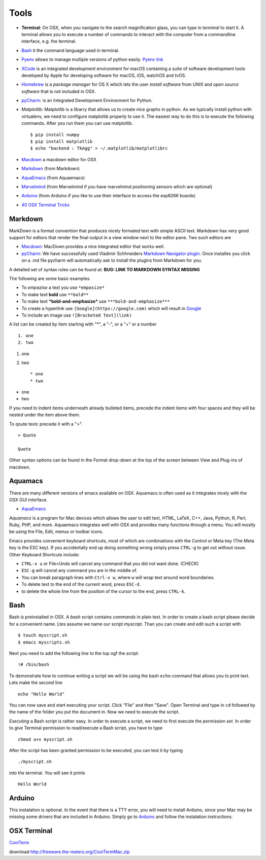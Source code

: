 Tools
=====

-  **Terminal**: On OSX, when you navigate to the search magnification
   glass, you can type in *terminal* to start it. A terminal allows you
   to execute a number of commands to interact with the computer from a
   commandline interface, e.g. the terminal.

-  `Bash <https://linuxconfig.org/bash-scripting-tutorial>`__ it the
   command language used in terminal.

-  `Pyenv <https://cloudmesh.github.io/classes/lesson/prg/pyenv.html?highlight=xcode#install-pyenv-on-osxhttps://cloudmesh.github.io/classes/lesson/prg/pyenv.html?highlight=xcode#install-pyenv-on-osx>`__
   allows to manage multiple versions of python easily. `Pyenv
   link <https://github.com/pyenv/pyenv#how-it-works>`__

-  `XCode <https://cloudmesh.github.io/classes/lesson/prg/pyenv.html?highlight=xcode#install-pyenv-on-osxhttps://cloudmesh.github.io/classes/lesson/prg/pyenv.html?highlight=xcode#install-pyenv-on-osx>`__
   is an integrated development environment for macOS containing a suite
   of software development tools developed by Apple for developing
   software for macOS, iOS, watchOS and tvOS.

-  `Homebrew <https://brew.sh>`__ is a *package manager* for OS X which
   lets the user *install software* from *UNIX* and *open source
   software* that is not included in OSX.

-  `pyCharm <https://www.jetbrains.com/pycharm/download/download-thanks.html?platform=mac&code=PCC>`__:
   is an Integrated Development Environment for Python.

-  *Matplotlib*: Matplotlib is a libarry that allows us to create nice
   graphs in python. As we typically install python with virtualenv, we
   need to configure matplotlib properly to use it. The easiest way to
   do this is to execute the following commands. After you run them you
   can use matplotlib.

   ::

       $ pip install numpy
       $ pip install matplotlib
       $ echo "backend : TkAgg" > ~/.matplotlib/matplotlibrc

-  `Macdown <https://macdown.uranusjr.com/>`__ a macdown editor for OSX
-  `Markdown <https://blog.ghost.org/markdown/>`__ (from Markdown)
-  `AquaEmacs <http://oracc.museum.upenn.edu/doc/help/usingemacs/aquamacs/>`__
   (from Aquaemacs)
-  `Marvelmind <http://marvelmind.com/>`__ (from Marvelmind if you have
   marvelmind positioning sensors which are optional)
-  `Arduino <https://www.arduino.cc/en/guide/macOSX>`__ (from Arduino if
   you like to use their interface to access the esp8266 boards)
-  `40 OSX Terminal
   Tricks <https://computers.tutsplus.com/tutorials/40-terminal-tips-and-tricks-you-never-thought-you-needed--mac-51192>`__

Markdown
--------

MarkDown is a format convention that produces nicely formated text with
simple ASCII text. Markdown has very good support for editors that
render the final output in a view window next to the editor pane. Two
such editors are

-  `Macdown <https://macdown.uranusjr.com/>`__: MacDown provides a nice
   integrated editor that works well.
-  `pyCharm <https://www.jetbrains.com/pycharm/download/download-thanks.html?platform=mac&code=PCC>`__:
   We have successfully used Vladimir Schhneiders `Markdown Navigator
   plugin <https://plugins.jetbrains.com/plugin/7896-markdown-navigator>`__.
   Once installes you click on a .md file pycharm will automatically ask
   to install the plugins from Markdown for you.

A detailed set of syntax rules can be found at: **BUG: LINK TO MARKDOWN
SYNTAX MISSING**

The following are some basic examples

-  To *empazise* a text you use ``*empasize*``
-  To make text **bold** use ``**bold**``
-  To make text ***bold-and-emphasize*** use
   ``***bold-and-emphasize***``
-  To create a hyperlink use ``[Google](https://google.com)`` which will
   result in `Google <https://google.com>`__
-  To include an image use ``![Bracketed Text](link)``

A list can be created by item starting with "\*", a "-", or a "+" or a
number

::

    1. one
    2. two

1. one
2. two

   ::

       * one
       * two

-  one
-  two

If you need to indent items underneath already bulleted items, precede
the indent items with four spaces and they will be nested under the item
above them.

To qoute textc precede it with a ">".

::

    > Quote

    Quote

Other syntax options can be found in the Format drop-down at the top of
the screen between View and Plug-ins of macdown.

Aquamacs
--------

There are many different versions of emacs available on OSX. Aquamacs is
often used as it integrates nicely with the OSX GUI interface.

-  `AquaEmacs <http://aquamacs.org/download.shtml>`__

*Aquamacs* is a program for Mac devices which allows the user to edit
text, HTML, LaTeX, C++, Java, Python, R, Perl, Ruby, PHP, and more.
Aquaemacs integrates well with OSX and provides many functions through a
menu. You will mostly be using the File, Edit, menus or toolbar icons.

Emacs provides convenient keyboard shortcuts, most of which are
combinations with the Control or Meta key (The Meta key is the ESC key).
If you accidentally end up doing something wrong simply press ``CTRL-g``
to get out without issue. Other Keyboard Shortcuts include:

-  ``CTRL-x u`` or File>Undo will cancel any command that you did not
   want done. (CHECK)
-  ``ESC-g`` will cancel any command you are in the middle of.
-  You can break paragraph lines with ``Ctrl-x w``, where ``w`` will
   wrap text around word boundaries.

-  To delete text to the end of the current word, press ``ESC-d``.
-  to delete the whole line from the position of the cursor to the end,
   press ``CTRL-k``.

Bash
----

Bash is preinstalled in OSX. A *bash* script contains *commands* in
plain text. In order to create a bash script please decide for a
convenient name. Ltes assume we name our script *myscript*. Than you can
create and edit such a script with

::

    $ touch myscript.sh
    $ emacs myscripts.sh

Next you need to add the following line to the top ogf the script:

::

    !# /bin/bash

To demonstrate how to continue writing a script we will be using the
bash ``echo`` command that allows you to print text. Lets make the
second line

::

    echo "Hello World"

You can now save and start executing your script. Click "File" and then
"Save". Open Terminal and type in ``cd`` followed by the name of the
folder you put the document in. Now we need to execute the script.

*Executing* a Bash script is rather easy. In order to execute a script,
we need to first execute the *permission set*. In order to give Terminal
permission to read/execute a Bash script, you have to type

::

    chmod u+x myscript.sh

After the script has been granted permission to be executed, you can
test it by typing

::

    ./myscript.sh

into the terminal. You will see it prints

::

    Hello World

Arduino
-------

This instalation is optional. In the event that there is a TTY error,
you will need to install Arduino, since your Mac may be missing some
drivers that are included in Arduino. Simply go to
`Arduino <https://www.arduino.cc/en/guide/macOSX>`__ and follow the
instalation instructions.

OSX Terminal
------------

`CoolTerm <https://learn.sparkfun.com/tutorials/terminal-basics/coolterm-windows-mac-linux>`__

download http://freeware.the-meiers.org/CoolTermMac.zip
